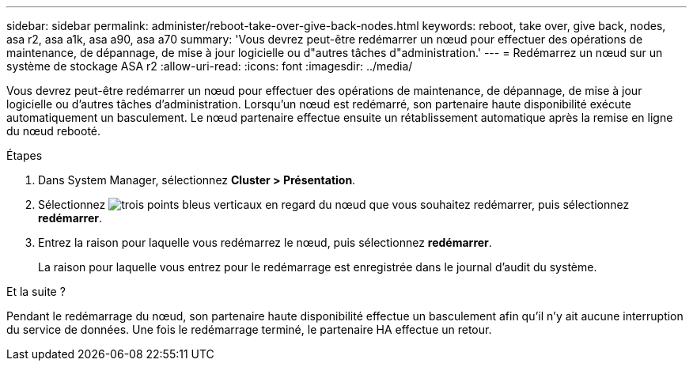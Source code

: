 ---
sidebar: sidebar 
permalink: administer/reboot-take-over-give-back-nodes.html 
keywords: reboot, take over, give back, nodes, asa r2, asa a1k, asa a90, asa a70 
summary: 'Vous devrez peut-être redémarrer un nœud pour effectuer des opérations de maintenance, de dépannage, de mise à jour logicielle ou d"autres tâches d"administration.' 
---
= Redémarrez un nœud sur un système de stockage ASA r2
:allow-uri-read: 
:icons: font
:imagesdir: ../media/


[role="lead"]
Vous devrez peut-être redémarrer un nœud pour effectuer des opérations de maintenance, de dépannage, de mise à jour logicielle ou d'autres tâches d'administration. Lorsqu'un nœud est redémarré, son partenaire haute disponibilité exécute automatiquement un basculement. Le nœud partenaire effectue ensuite un rétablissement automatique après la remise en ligne du nœud rebooté.

.Étapes
. Dans System Manager, sélectionnez *Cluster > Présentation*.
. Sélectionnez image:icon_kabob.gif["trois points bleus verticaux"] en regard du nœud que vous souhaitez redémarrer, puis sélectionnez *redémarrer*.
. Entrez la raison pour laquelle vous redémarrez le nœud, puis sélectionnez *redémarrer*.
+
La raison pour laquelle vous entrez pour le redémarrage est enregistrée dans le journal d'audit du système.



.Et la suite ?
Pendant le redémarrage du nœud, son partenaire haute disponibilité effectue un basculement afin qu'il n'y ait aucune interruption du service de données. Une fois le redémarrage terminé, le partenaire HA effectue un retour.
